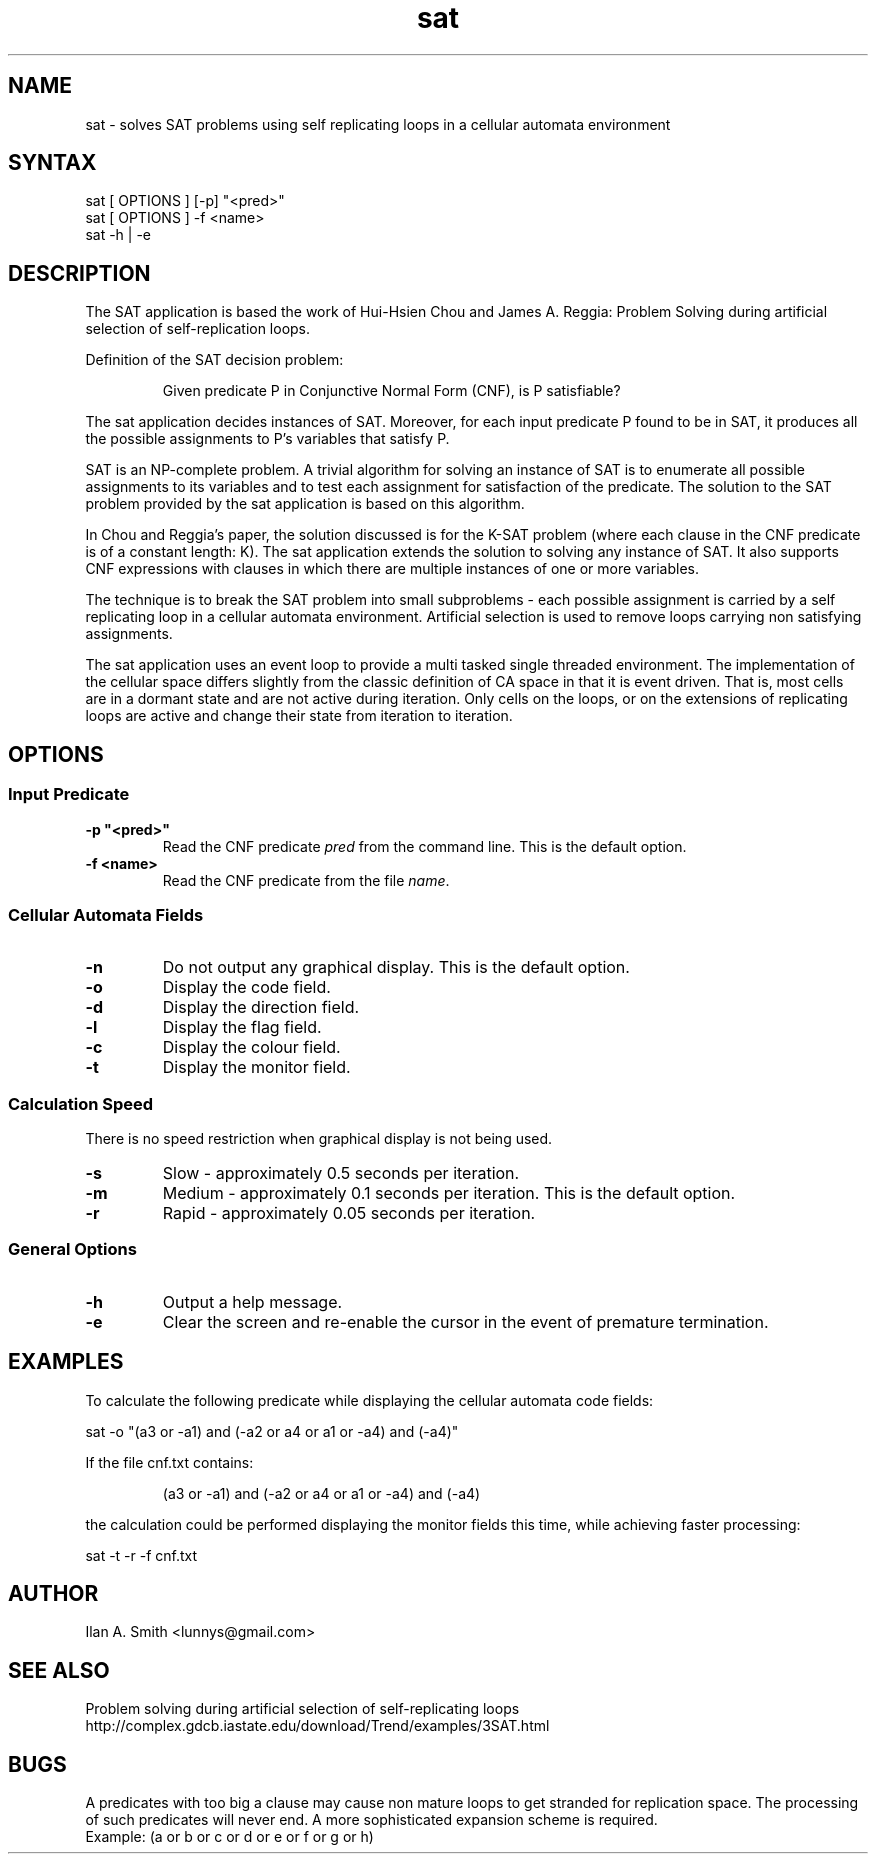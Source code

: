 .\" process with:
.\" groff -man -Tascii sat.1 | less

.TH "sat" "1" "" "Ilan A. Smith" "Utilities"
.SH "NAME"
.LP
sat \- solves SAT problems using self replicating loops in a cellular automata
environment
.SH "SYNTAX"
.LP
sat [ OPTIONS ] [\-p] "<pred>"
.br
sat [ OPTIONS ] \-f <name>
.br
sat \-h | \-e
.SH "DESCRIPTION"
.LP
The SAT application is based the work of Hui\-Hsien Chou and James A. Reggia:
Problem Solving during artificial selection of self\-replication loops.

Definition of the SAT decision problem:
.IP
Given predicate P in Conjunctive Normal Form (CNF), is P satisfiable?
.LP
The sat application decides instances of SAT. Moreover, for each input
predicate P found to be in SAT, it produces all the possible assignments to P's
variables that satisfy P.

SAT is an NP\-complete problem. A trivial algorithm for solving an instance of
SAT is to enumerate all possible assignments to its variables and to test each
assignment for satisfaction of the predicate. The solution to the SAT problem
provided by the sat application is based on this algorithm.

In Chou and Reggia's paper, the solution discussed is for the K\-SAT problem
(where each clause in the CNF predicate is of a constant length: K).
The sat application extends the solution to solving any instance of SAT. It
also supports CNF expressions with clauses in which there are multiple
instances of one or more variables.

The technique is to break the SAT problem into small
subproblems \- each possible assignment is carried by a self replicating loop
in a cellular automata environment. Artificial selection is used to remove
loops carrying non satisfying assignments.

The sat application uses an event loop to provide a multi tasked single
threaded environment. The implementation of the cellular space differs slightly
from the classic definition of CA space in that it is event driven. That is,
most cells are in a dormant state and are not active during iteration. Only
cells on the loops, or on the extensions of replicating loops are active and
change their state from iteration to iteration.

.SH "OPTIONS"
.SS
Input Predicate
.LP
.TP
\fB\-p "<pred>"\fR
Read the CNF predicate \fIpred\fR from the command line. This is the default
option.
.TP
\fB\-f <name>\fR
Read the CNF predicate from the file \fIname\fR.
.SS
Cellular Automata Fields
.LP
.TP
\fB\-n\fR
Do not output any graphical display. This is the default option.
.LP
.TP
\fB\-o\fR
Display the code field.
.LP
.TP
\fB\-d\fR
Display the direction field.
.LP
.TP
\fB\-l\fR
Display the flag field.
.LP
.TP
\fB\-c\fR
Display the colour field.
.LP
.TP
\fB\-t\fR
Display the monitor field.
.SS
Calculation Speed
.br
There is no speed restriction when graphical display is not being used.
.LP
.TP
\fB\-s\fR
Slow \- approximately 0.5 seconds per iteration.
.LP
.TP
\fB\-m\fR
Medium \- approximately 0.1 seconds per iteration. This is the default option.
.LP
.TP
\fB\-r\fR
Rapid \- approximately 0.05 seconds per iteration.
.SS
General Options
.LP
.TP
\fB\-h\fR
Output a help message.
.LP
.TP
\fB\-e\fR
Clear the screen and re\-enable the cursor in the event of premature
termination.
.SH "EXAMPLES"
.LP
To calculate the following predicate while displaying the cellular automata
code fields:
.LP
sat \-o "(a3 or \-a1) and (\-a2 or a4 or a1 or \-a4) and (\-a4)"
.LP
If the file cnf.txt contains:
.IP
(a3 or \-a1) and (\-a2 or a4 or a1 or \-a4) and (\-a4)
.LP
the calculation could be performed displaying the monitor fields this time,
while achieving faster processing:
.LP
sat \-t \-r \-f cnf.txt
.SH "AUTHOR"
.LP
Ilan A. Smith <lunnys@gmail.com>
.SH "SEE ALSO"
.LP
Problem solving during artificial selection of self\-replicating loops
.br
http://complex.gdcb.iastate.edu/download/Trend/examples/3SAT.html
.SH "BUGS"
A predicates with too big a clause may cause non mature loops to get stranded
for replication space. The processing of such predicates will never end. A more
sophisticated expansion scheme is required.
.br
Example: (a or b or c or d or e or f or g or h)
